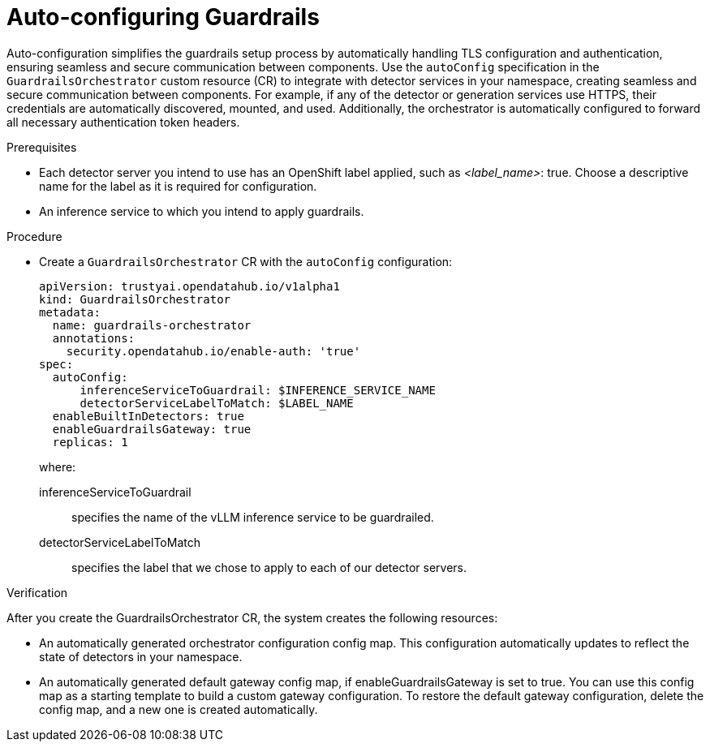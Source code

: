 [id='auto-configuration-guardrails-orchestrator-service_{context}']

= Auto-configuring Guardrails

[role='_abstract']
Auto-configuration simplifies the guardrails setup process by automatically handling TLS configuration and authentication, ensuring seamless and secure communication between components. Use the `autoConfig` specification in the `GuardrailsOrchestrator` custom resource (CR) to integrate with detector services in your namespace, creating seamless and secure communication between components.
For example, if any of the detector or generation services use HTTPS, their credentials are automatically discovered, mounted, and used. Additionally, the orchestrator is automatically configured to forward all necessary authentication token headers.

.Prerequisites
* Each detector server you intend to use has an OpenShift label applied, such as _<label_name>_: true. Choose a descriptive name for the label as it is required for configuration.
* An inference service to which you intend to apply guardrails.

.Procedure
* Create a  `GuardrailsOrchestrator` CR with the `autoConfig` configuration:
+
[source,yaml]
----
apiVersion: trustyai.opendatahub.io/v1alpha1
kind: GuardrailsOrchestrator
metadata:
  name: guardrails-orchestrator
  annotations:
    security.opendatahub.io/enable-auth: 'true'
spec:
  autoConfig:
      inferenceServiceToGuardrail: $INFERENCE_SERVICE_NAME
      detectorServiceLabelToMatch: $LABEL_NAME
  enableBuiltInDetectors: true
  enableGuardrailsGateway: true 
  replicas: 1
----
+
where:

inferenceServiceToGuardrail:: specifies the name of the vLLM inference service to be guardrailed.
detectorServiceLabelToMatch:: specifies the label that we chose to apply to each of our detector servers.

.Verification
After you create the GuardrailsOrchestrator CR, the system creates the following resources:

* An automatically generated orchestrator configuration config map. This configuration automatically updates to reflect the state of detectors in your namespace.

* An automatically generated default gateway config map, if enableGuardrailsGateway is set to true. You can use this config map as a starting template to build a custom gateway configuration. To restore the default gateway configuration, delete the config map, and a new one is created automatically.